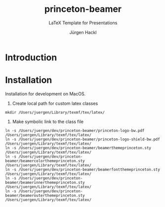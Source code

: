 # =============================================================================
# File      : readme.org -- Readme of the princeton tex template
# Author    : Jürgen Hackl <hackl@princeton.edu>
# Time-stamp: <Fri 2024-05-03 16:18 juergen>
# Copyright (c) 2023 Jürgen Hackl <hackl@princeton.edu>
# =============================================================================
#+OPTIONS: toc:nil
#+OPTIONS: num:t
#+OPTIONS: tags:nil
#+TITLE: princeton-beamer
#+SUBTITLE: LaTeX Template for Presentations
#+AUTHOR: Jürgen Hackl
#+EMAIL: <hackl@princeton.edu>

# -----------------------------------------------------------------------------
#+LATEX_COMPILER: lualatex
#+LATEX_CLASS: princeton
#+LATEX_CLASS_OPTIONS: [11pt]
# =============================================================================
* Introduction
* Installation

Installation for development on MacOS. 

1. Create local path for custom latex classes

#+begin_src 
mkdir /Users/juergen/Library/texmf/tex/latex/
#+end_src 

2. Make symbolic link to the class file

#+begin_src
ln -s /Users/juergen/dev/princeton-beamer/princeton-logo-bw.pdf /Users/juergen/Library/texmf/tex/latex/
ln -s /Users/juergen/dev/princeton-beamer/princeton-logo-shield-bw.pdf /Users/juergen/Library/texmf/tex/latex/
ln -s /Users/juergen/dev/princeton-beamer/beamerthemeprinceton.sty /Users/juergen/Library/texmf/tex/latex/
ln -s /Users/juergen/dev/princeton-beamer/beamercolorthemeprinceton.sty /Users/juergen/Library/texmf/tex/latex/
ln -s /Users/juergen/dev/princeton-beamer/beamerfontthemeprinceton.sty /Users/juergen/Library/texmf/tex/latex/
ln -s /Users/juergen/dev/princeton-beamer/beamerinnerthemeprinceton.sty /Users/juergen/Library/texmf/tex/latex/
ln -s /Users/juergen/dev/princeton-beamer/beamerouterthemeprinceton.sty /Users/juergen/Library/texmf/tex/latex/
#+end_src
